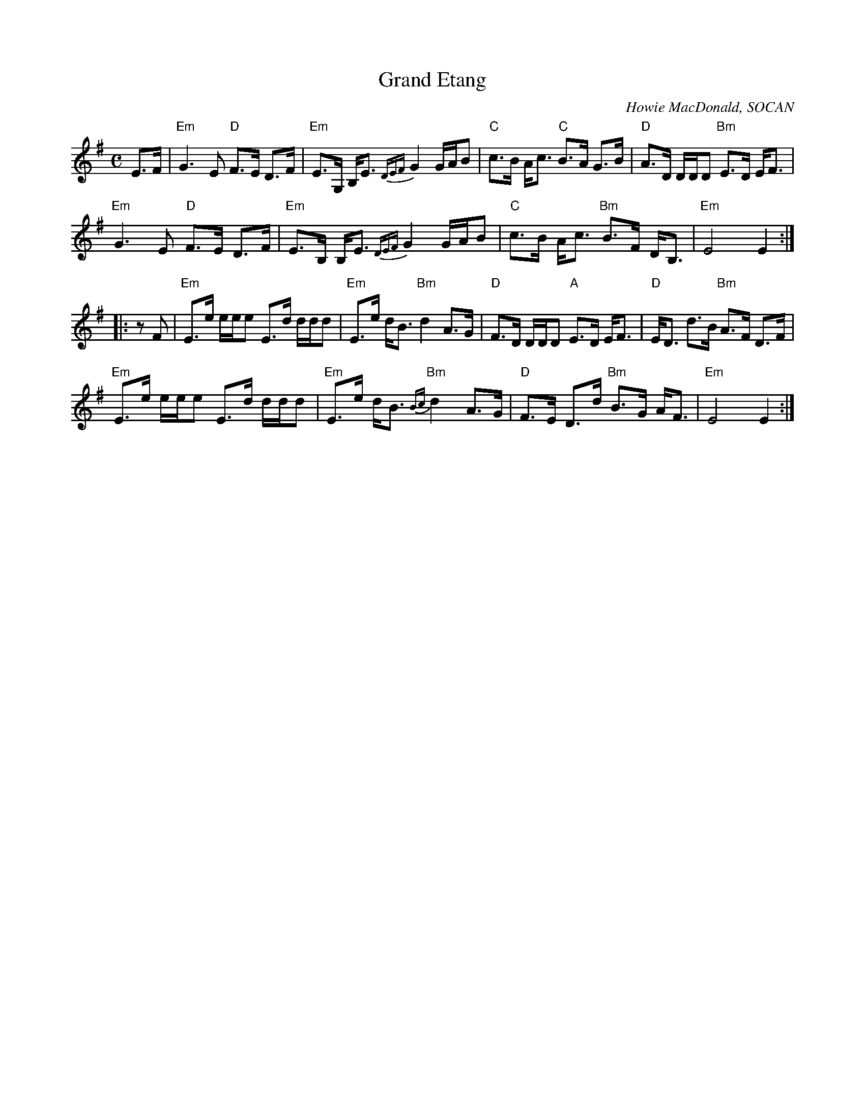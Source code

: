 X: 1
T: Grand Etang
C: Howie MacDonald, SOCAN
R: march, strathspey
Z: 2014 John Chambers <jc:trillian.mit.edu>
S: PDF image from Lance Ramshaw labelled 2009-07-26
Z: 2017 John Chambers <jc:trillian.mit.edu>
D: Howie MacDonald, A Few Tunes, LP, 1987
M: C
L: 1/8
K: G
%%slurgraces
E>F |\
"Em"G3 E "D"F>E D>F | "Em"E>G, B,<E {DEF}G2 G/A/B |\
"C"c>B A<c "C"B>A G>B | "D"A>D D/D/D "Bm"E>D E<F |
"Em"G3 E "D"F>E D>F | "Em"E>B, B,<E {DEF}G2 G/A/B |\
"C"c>B A<c "Bm"B>F D<B, | "Em"E4 E2 :|
|: zF |\
"Em"E>e e/e/e E>d d/d/d | "Em"E>e d<B "Bm"d2 A>G |\
"D"F>D D/D/D "A"E>D E<F | "D"E<D d>B "Bm"A>F D>F |
"Em"E>e e/e/e E>d d/d/d | "Em"E>e d<B "Bm"{Bc}d2 A>G |\
"D"F>E D>d "Bm"B>G A<F | "Em"E4 E2 :|
